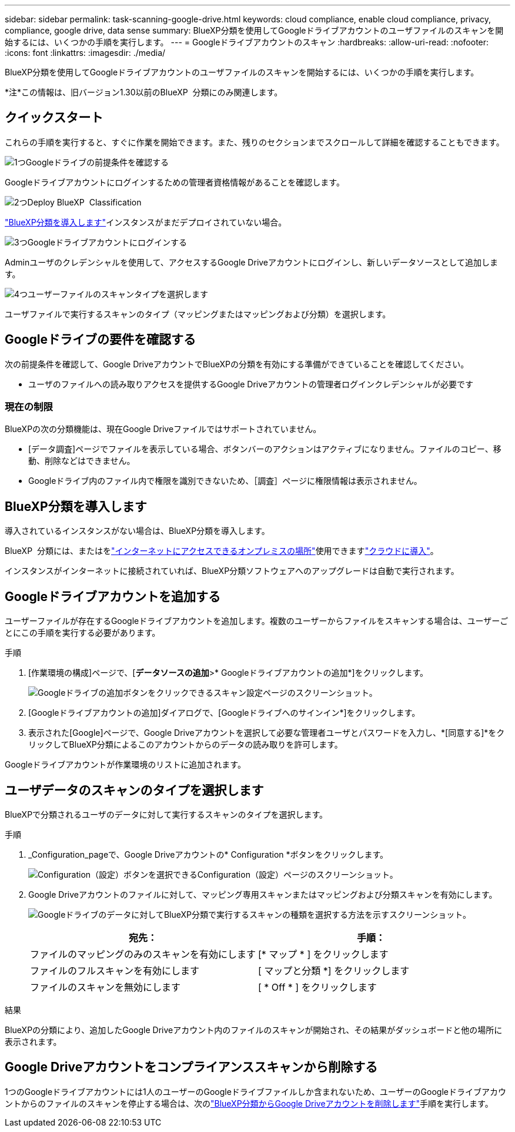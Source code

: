 ---
sidebar: sidebar 
permalink: task-scanning-google-drive.html 
keywords: cloud compliance, enable cloud compliance, privacy, compliance, google drive, data sense 
summary: BlueXP分類を使用してGoogleドライブアカウントのユーザファイルのスキャンを開始するには、いくつかの手順を実行します。 
---
= Googleドライブアカウントのスキャン
:hardbreaks:
:allow-uri-read: 
:nofooter: 
:icons: font
:linkattrs: 
:imagesdir: ./media/


[role="lead"]
BlueXP分類を使用してGoogleドライブアカウントのユーザファイルのスキャンを開始するには、いくつかの手順を実行します。

[]
====
*注*この情報は、旧バージョン1.30以前のBlueXP  分類にのみ関連します。

====


== クイックスタート

これらの手順を実行すると、すぐに作業を開始できます。また、残りのセクションまでスクロールして詳細を確認することもできます。

.image:https://raw.githubusercontent.com/NetAppDocs/common/main/media/number-1.png["1つ"]Googleドライブの前提条件を確認する
[role="quick-margin-para"]
Googleドライブアカウントにログインするための管理者資格情報があることを確認します。

.image:https://raw.githubusercontent.com/NetAppDocs/common/main/media/number-2.png["2つ"]Deploy BlueXP  Classification
[role="quick-margin-para"]
link:task-deploy-cloud-compliance.html["BlueXP分類を導入します"^]インスタンスがまだデプロイされていない場合。

.image:https://raw.githubusercontent.com/NetAppDocs/common/main/media/number-3.png["3つ"]Googleドライブアカウントにログインする
[role="quick-margin-para"]
Adminユーザのクレデンシャルを使用して、アクセスするGoogle Driveアカウントにログインし、新しいデータソースとして追加します。

.image:https://raw.githubusercontent.com/NetAppDocs/common/main/media/number-4.png["4つ"]ユーザーファイルのスキャンタイプを選択します
[role="quick-margin-para"]
ユーザファイルで実行するスキャンのタイプ（マッピングまたはマッピングおよび分類）を選択します。



== Googleドライブの要件を確認する

次の前提条件を確認して、Google DriveアカウントでBlueXPの分類を有効にする準備ができていることを確認してください。

* ユーザのファイルへの読み取りアクセスを提供するGoogle Driveアカウントの管理者ログインクレデンシャルが必要です




=== 現在の制限

BlueXPの次の分類機能は、現在Google Driveファイルではサポートされていません。

* [データ調査]ページでファイルを表示している場合、ボタンバーのアクションはアクティブになりません。ファイルのコピー、移動、削除などはできません。
* Googleドライブ内のファイル内で権限を識別できないため、［調査］ページに権限情報は表示されません。




== BlueXP分類を導入します

導入されているインスタンスがない場合は、BlueXP分類を導入します。

BlueXP  分類には、またはをlink:task-deploy-compliance-onprem.html["インターネットにアクセスできるオンプレミスの場所"^]使用できますlink:task-deploy-cloud-compliance.html["クラウドに導入"^]。

インスタンスがインターネットに接続されていれば、BlueXP分類ソフトウェアへのアップグレードは自動で実行されます。



== Googleドライブアカウントを追加する

ユーザーファイルが存在するGoogleドライブアカウントを追加します。複数のユーザーからファイルをスキャンする場合は、ユーザーごとにこの手順を実行する必要があります。

.手順
. [作業環境の構成]ページで、[*データソースの追加*>* Googleドライブアカウントの追加*]をクリックします。
+
image:screenshot_compliance_add_google_drive_button.png["Googleドライブの追加ボタンをクリックできるスキャン設定ページのスクリーンショット。"]

. [Googleドライブアカウントの追加]ダイアログで、[Googleドライブへのサインイン*]をクリックします。
. 表示された[Google]ページで、Google Driveアカウントを選択して必要な管理者ユーザとパスワードを入力し、*[同意する]*をクリックしてBlueXP分類によるこのアカウントからのデータの読み取りを許可します。


Googleドライブアカウントが作業環境のリストに追加されます。



== ユーザデータのスキャンのタイプを選択します

BlueXPで分類されるユーザのデータに対して実行するスキャンのタイプを選択します。

.手順
. _Configuration_pageで、Google Driveアカウントの* Configuration *ボタンをクリックします。
+
image:screenshot_compliance_google_drive_add_sites.png["Configuration（設定）ボタンを選択できるConfiguration（設定）ページのスクリーンショット。"]

. Google Driveアカウントのファイルに対して、マッピング専用スキャンまたはマッピングおよび分類スキャンを有効にします。
+
image:screenshot_compliance_google_drive_select_scan.png["Googleドライブのデータに対してBlueXP分類で実行するスキャンの種類を選択する方法を示すスクリーンショット。"]

+
[cols="45,45"]
|===
| 宛先： | 手順： 


| ファイルのマッピングのみのスキャンを有効にします | [* マップ * ] をクリックします 


| ファイルのフルスキャンを有効にします | [ マップと分類 *] をクリックします 


| ファイルのスキャンを無効にします | [ * Off * ] をクリックします 
|===


.結果
BlueXPの分類により、追加したGoogle Driveアカウント内のファイルのスキャンが開始され、その結果がダッシュボードと他の場所に表示されます。



== Google Driveアカウントをコンプライアンススキャンから削除する

1つのGoogleドライブアカウントには1人のユーザーのGoogleドライブファイルしか含まれないため、ユーザーのGoogleドライブアカウントからのファイルのスキャンを停止する場合は、次のlink:task-managing-compliance.html["BlueXP分類からGoogle Driveアカウントを削除します"]手順を実行します。
